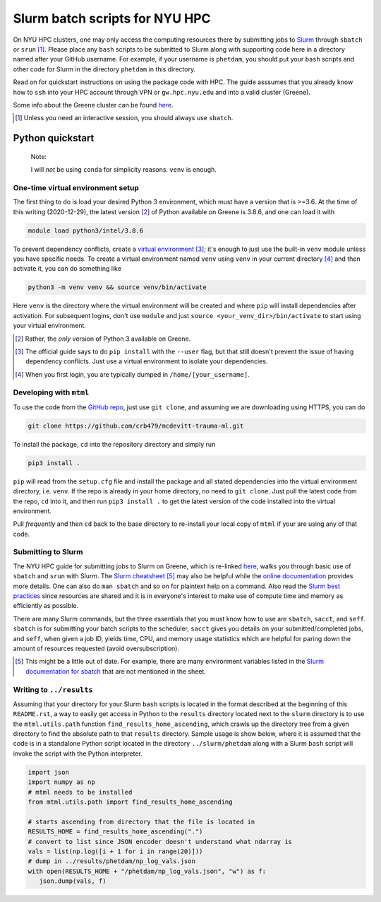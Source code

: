 .. README.rst for NYU HPC Slurm batch scripts. by Derek Huang

Slurm batch scripts for NYU HPC
===============================

On NYU HPC clusters, one may only access the computing resources there by
submitting jobs to `Slurm`__ through ``sbatch`` or ``srun`` [#]_. Please place
any ``bash`` scripts to be submitted to Slurm along with supporting code here in
a directory named after your GitHub username. For example, if your username is
``phetdam``, you should put your ``bash`` scripts and other code for Slurm in
the directory ``phetdam`` in this directory.

Read on for quickstart instructions on using the package code with HPC. The
guide asssumes that you already know how to ``ssh`` into your HPC account
through VPN or ``gw.hpc.nyu.edu`` and into a valid cluster (Greene).

Some info about the Greene cluster can be found `here`__.

.. __: https://slurm.schedmd.com/documentation.html

.. __: https://sites.google.com/a/nyu.edu/nyu-hpc/systems/greene-cluster

.. [#] Unless you need an interactive session, you should always use ``sbatch``.


Python quickstart
-----------------

   Note:

   I will *not* be using ``conda`` for simplicity reasons. ``venv`` is enough.

One-time virtual environment setup
~~~~~~~~~~~~~~~~~~~~~~~~~~~~~~~~~~

The first thing to do is load your desired Python 3 environment, which must have
a version that is >=3.6. At the time of this writing (2020-12-29), the latest
version [#]_ of Python available on Greene is 3.8.6, and one can load it with

.. code:: bash

   module load python3/intel/3.8.6

To prevent dependency conflicts, create a `virtual environment`__ [#]_; it's
enough to just use the built-in ``venv`` module unless you have specific needs.
To create a virtual environment named ``venv`` using ``venv`` in your current
directory [#]_ and then activate it, you can do something like

.. code:: bash

   python3 -m venv venv && source venv/bin/activate

Here ``venv`` is the directory where the virtual environment will be created and
where ``pip`` will install dependencies after activation. For subsequent logins,
don't use ``module`` and just ``source <your_venv_dir>/bin/activate`` to start
using your virtual environment.

.. __: https://docs.python.org/3/tutorial/venv.html

.. [#] Rather, the *only* version of Python 3 available on Greene.

.. [#] The official guide says to do ``pip install`` with the ``--user`` flag,
   but that still doesn't prevent the issue of having dependency conflicts. Just
   use a virtual environment to isolate your dependencies.

.. [#] When you first login, you are typically dumped in
   ``/home/[your_username]``.

Developing with ``mtml``
~~~~~~~~~~~~~~~~~~~~~~~~

To use the code from the `GitHub repo`__, just use ``git clone``, and assuming
we are downloading using HTTPS, you can do

.. code:: bash

   git clone https://github.com/crb479/mcdevitt-trauma-ml.git

To install the package, ``cd`` into the repository directory and simply run

.. code:: bash

   pip3 install .

``pip`` will read from the ``setup.cfg`` file and install the package and all
stated dependencies into the virtual environment directory, i.e. ``venv``. If
the repo is already in your home directory, no need to ``git clone``. Just pull
the latest code from the repo, ``cd`` into it, and then run ``pip3 install .``
to get the latest version of the code installed into the virtual environment.

Pull *frequently* and then ``cd`` back to the base directory to re-install your
local copy of ``mtml`` if your are using any of that code.

.. __: https://github.com/crb479/mcdevitt-trauma-ml

Submitting to Slurm
~~~~~~~~~~~~~~~~~~~

The NYU HPC guide for submitting jobs to Slurm on Greene, which is re-linked
`here`__, walks you through basic use of ``sbatch`` and ``srun`` with Slurm.
The `Slurm cheatsheet`__ [#]_ may also be helpful while the
`online documentation`__ provides more details. One can also do ``man sbatch``
and so on for plaintext help on a command. Also read the
`Slurm best practices`__ since resources are shared and it is in everyone's
interest to make use of compute time and memory as efficiently as possible.

There are many Slurm commands, but the three essentials that you must know how
to use are ``sbatch``, ``sacct``, and ``seff``. ``sbatch`` is for submitting
your batch scripts to the scheduler, ``sacct`` gives you details on your
submitted/completed jobs, and ``seff``, when given a job ID, yields time, CPU,
and memory usage statistics which are helpful for paring down the amount of
resources requested (avoid oversubscription).

.. __: https://sites.google.com/a/nyu.edu/nyu-hpc/documentation/greene

.. __: https://slurm.schedmd.com/pdfs/summary.pdf

.. __: https://slurm.schedmd.com/documentation.html

.. __: https://sites.google.com/a/nyu.edu/nyu-hpc/documentation/prince/batch/
   slurm-best-practices

.. [#] This might be a little out of date. For example, there are many
   environment variables listed in the `Slurm documentation for sbatch`__ that
   are not mentioned in the sheet.

.. __: https://slurm.schedmd.com/sbatch.html

Writing to ``../results``
~~~~~~~~~~~~~~~~~~~~~~~~~

Assuming that your directory for your Slurm ``bash`` scripts is located in the
format described at the beginning of this ``README.rst``, a way to easily get
access in Python to the ``results`` directory located next to the ``slurm``
directory is to use the ``mtml.utils.path`` function
``find_results_home_ascending``, which crawls up the directory tree from a given
directory to find the absolute path to that ``results`` directory. Sample usage
is show below, where it is assumed that the code is in a standalone Python
script located in the directory ``../slurm/phetdam`` along with a Slurm ``bash``
script will invoke the script with the Python interpreter.

.. code:: python3

   import json
   import numpy as np
   # mtml needs to be installed
   from mtml.utils.path import find_results_home_ascending

   # starts ascending from directory that the file is located in
   RESULTS_HOME = find_results_home_ascending(".")
   # convert to list since JSON encoder doesn't understand what ndarray is
   vals = list(np.log([i + 1 for i in range(20)]))
   # dump in ../results/phetdam/np_log_vals.json
   with open(RESULTS_HOME + "/phetdam/np_log_vals.json", "w") as f:
      json.dump(vals, f)